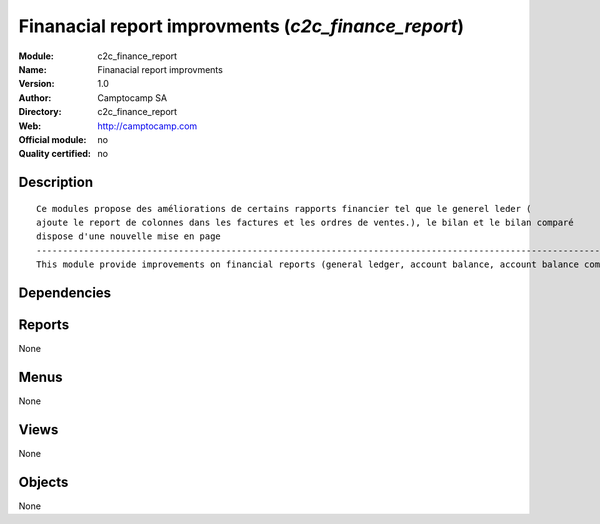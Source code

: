
.. i18n: .. module:: c2c_finance_report
.. i18n:     :synopsis: Finanacial report improvments 
.. i18n:     :noindex:
.. i18n: .. 

.. module:: c2c_finance_report
    :synopsis: Finanacial report improvments 
    :noindex:
.. 

.. i18n: .. raw:: html
.. i18n: 
.. i18n:     <link rel="stylesheet" href="../_static/hide_objects_in_sidebar.css" type="text/css" />

.. raw:: html

    <link rel="stylesheet" href="../_static/hide_objects_in_sidebar.css" type="text/css" />

.. i18n: Finanacial report improvments (*c2c_finance_report*)
.. i18n: ====================================================
.. i18n: :Module: c2c_finance_report
.. i18n: :Name: Finanacial report improvments
.. i18n: :Version: 1.0
.. i18n: :Author: Camptocamp SA
.. i18n: :Directory: c2c_finance_report
.. i18n: :Web: http://camptocamp.com
.. i18n: :Official module: no
.. i18n: :Quality certified: no

Finanacial report improvments (*c2c_finance_report*)
====================================================
:Module: c2c_finance_report
:Name: Finanacial report improvments
:Version: 1.0
:Author: Camptocamp SA
:Directory: c2c_finance_report
:Web: http://camptocamp.com
:Official module: no
:Quality certified: no

.. i18n: Description
.. i18n: -----------

Description
-----------

.. i18n: ::
.. i18n: 
.. i18n:   
.. i18n:   Ce modules propose des améliorations de certains rapports financier tel que le generel leder ( 
.. i18n:   ajoute le report de colonnes dans les factures et les ordres de ventes.), le bilan et le bilan comparé
.. i18n:   dispose d'une nouvelle mise en page
.. i18n:   ------------------------------------------------------------------------------------------------------------
.. i18n:   This module provide improvements on financial reports (general ledger, account balance, account balance compared
.. i18n:   
.. i18n:   
.. i18n:   

::

  
  Ce modules propose des améliorations de certains rapports financier tel que le generel leder ( 
  ajoute le report de colonnes dans les factures et les ordres de ventes.), le bilan et le bilan comparé
  dispose d'une nouvelle mise en page
  ------------------------------------------------------------------------------------------------------------
  This module provide improvements on financial reports (general ledger, account balance, account balance compared
  
  
  

.. i18n: Dependencies
.. i18n: ------------

Dependencies
------------

.. i18n:  * :mod:`account`
.. i18n:  * :mod:`c2c_fiscal_year_close`

 * :mod:`account`
 * :mod:`c2c_fiscal_year_close`

.. i18n: Reports
.. i18n: -------

Reports
-------

.. i18n: None

None

.. i18n: Menus
.. i18n: -------

Menus
-------

.. i18n: None

None

.. i18n: Views
.. i18n: -----

Views
-----

.. i18n: None

None

.. i18n: Objects
.. i18n: -------

Objects
-------

.. i18n: None

None
